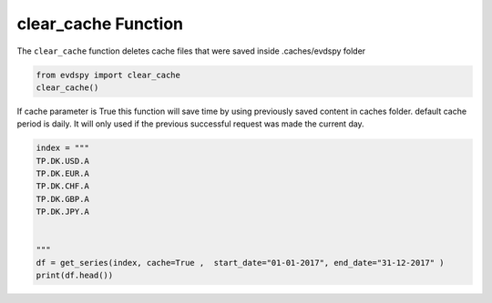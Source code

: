 
clear_cache Function
=======================

The ``clear_cache`` function deletes cache files that were saved inside .caches/evdspy folder 

.. code-block:: bash

    from evdspy import clear_cache 
    clear_cache()

If cache parameter is True this function will save time by using previously saved content in caches folder. 
default cache period is daily. It will only used if the previous successful request was made the current day.

.. code-block:: python


    index = """
    TP.DK.USD.A
    TP.DK.EUR.A
    TP.DK.CHF.A
    TP.DK.GBP.A
    TP.DK.JPY.A


    """
    df = get_series(index, cache=True ,  start_date="01-01-2017", end_date="31-12-2017" )
    print(df.head())